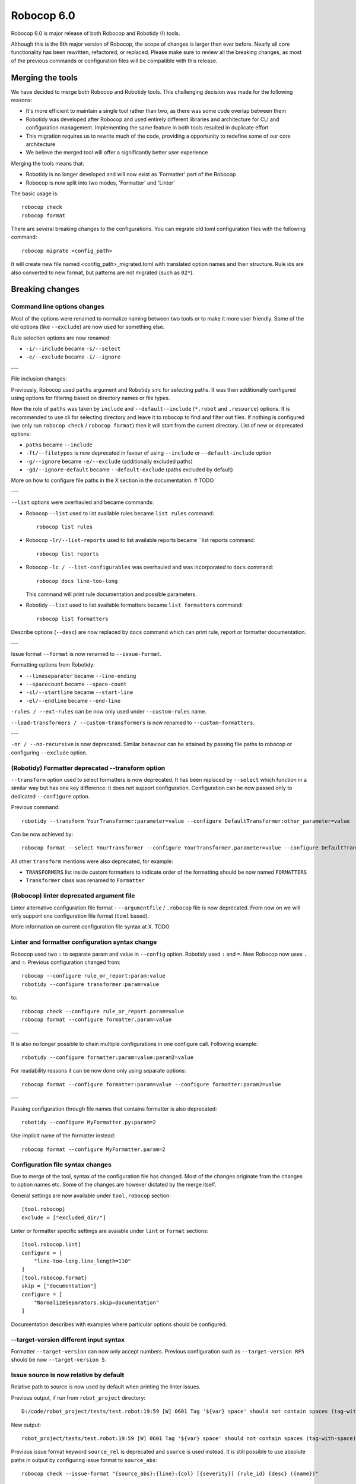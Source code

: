 =============
Robocop 6.0
=============

Robocop 6.0 is major release of both Robocop and Robotidy (!) tools.

Although this is the 6th major version of Robocop, the scope of changes is larger than ever before.
Nearly all core functionality has been rewritten, refactored, or replaced. Please make sure to review all the breaking
changes, as most of the previous commands or configuration files will be compatible with this release.

Merging the tools
==================

We have decided to merge both Robocop and Robotidy tools. This challenging decision was made for the following reasons:

* It's more efficient to maintain a single tool rather than two, as there was some code overlap between them
* Robotidy was developed after Robocop and used entirely different libraries and architecture for CLI and
  configuration management. Implementing the same feature in both tools resulted in duplicate effort
* This migration requires us to rewrite much of the code, providing a opportunity to redefine some of our core
  architecture
* We believe the merged tool will offer a significantly better user experience

Merging the tools means that:

* Robotidy is no longer developed and will now exist as 'Formatter' part of the Robocop
* Robocop is now split into two modes, 'Formatter' and 'Linter'

The basic usage is::

    robocop check
    robocop format

There are several breaking changes to the configurations. You can migrate old toml configuration files with the
following command::

    robocop migrate <config_path>

It will create new file named <config_path>_migrated.toml with translated option names and their structure.
Rule ids are also converted to new format, but patterns are not migrated (such as ``02*``).

.. contents::
   :depth: 2
   :local:

Breaking changes
=================

Command line options changes
----------------------------

Most of the options were renamed to normalize naming between two tools or to make it more user friendly.
Some of the old options (like ``--exclude``) are now used for something else.

Rule selection options are now renamed:

- ``-i/--include`` became ``-s/--select``
- ``-e/--exclude`` became ``-i/--ignore``

---

File inclusion changes:

Previously, Robocop used ``paths`` argument and Robotidy ``src`` for selecting paths. It was then additionally
configured using options for filtering based on directory names or file types.

Now the role of ``paths`` was taken by ``include`` and ``--default--include`` (``*.robot`` and ``.resource``) options.
It is recommended to use cli for selecting directory and leave it to robocop to find and filter out files.
If nothing is configured (we only run ``robocop check`` / ``robocop format``) then it will start from the current
directory. List of new or deprecated options:

- ``paths`` became ``--include``
- ``-ft/--filetypes`` is now deprecated in favour of using ``--include`` or ``--default-include`` option
- ``-g/--ignore`` became ``-e/--exclude`` (additionally excluded paths)
- ``-gd/--ignore-default`` became ``--default-exclude`` (paths excluded by default)

More on how to configure file paths in the X section in the documentation. # TODO

---

``--list`` options were overhauled and became commands:

- Robocop ``--list`` used to list available rules became ``list rules`` command::

    robocop list rules

- Robocop ``-lr/--list-reports`` used to list available reports became ``list reports command::

    robocop list reports

- Robocop ``-lc / --list-configurables`` was overhauled and was incorporated to ``docs`` command::

    robocop docs line-too-long

  This command will print rule documentation and possible parameters.

- Robotidy ``--list`` used to list available formatters became ``list formatters`` command::

    robocop list formatters

Describe options (``--desc``) are now replaced by ``docs`` command which can print rule, report or formatter
documentation.

---

Issue format ``--format`` is now renamed to ``--issue-format``.

Formatting options from Robotidy:

- ``--lineseparator`` became ``--line-ending``
- ``--spacecount`` became ``--space-count``
- ``-sl/--startline`` became ``--start-line``
- ``-el/--endline`` became ``--end-line``


``-rules / --ext-rules`` can be now only used under ``--custom-rules`` name.

``--load-transformers / --custom-transformers`` is now renamed to ``--custom-formatters``.

---

``-nr / --no-recursive`` is now deprecated. Similar behaviour can be attained by passing file paths to robocop or
configuring ``--exclude`` option.

(Robotidy) Formatter deprecated --transform option
--------------------------------------------------

``--transform`` option used to select formatters is now deprecated. It has been replaced by ``--select`` which function
in a similar way but has one key difference: it does not support configuration. Configuration can be now passed only
to dedicated ``--configure`` option.

Previous command::

    robotidy --transform YourTransformer:parameter=value --configure DefaultTransformer:other_parameter=value

Can be now achieved by::

    robocop format --select YourTransformer --configure YourTransformer.parameter=value --configure DefaultTransformer.other_parameter=value

All other ``transform`` mentions were also deprecated, for example:

- ``TRANSFORMERS`` list inside custom formatters to indicate order of the formatting should be now named ``FORMATTERS``
- ``Transformer`` class was renamed to ``Formatter``

(Robocop) linter deprecated argument file
-----------------------------------------

Linter alternative configuration file format - ``--argumentfile`` / ``.robocop`` file is now deprecated.
From now on we will only support one configuration file format (``toml`` based).

More information on current configuration file syntax at X. TODO

Linter and formatter configuration syntax change
------------------------------------------------

Robocop used two ``:`` to separate param and value in ``--config`` option. Robotidy used ``:`` and ``=``.
New Robocop now uses ``.`` and ``=``. Previous configuration changed from::

    robocop --configure rule_or_report:param:value
    robotidy --configure transformer:param=value

to::

    robocop check --configure rule_or_report.param=value
    robocop format --configure formatter.param=value

---

It is also no longer possible to chain multiple configurations in one configure call. Following example::

    robotidy --configure formatter:param=value:param2=value

For readability reasons it can be now done only using separate options::

    robocop format --configure formatter:param=value --configure formatter:param2=value

---

Passing configuration through file names that contains formatter is also deprecated::

    robotidy --configure MyFormatter.py:param=2

Use implicit name of the formatter instead::

    robocop format --configure MyFormatter.param=2

Configuration file syntax changes
---------------------------------

Due to merge of the tool, syntax of the configuration file has changed. Most of the changes originate from the
changes to option names etc. Some of the changes are however dictated by the merge itself.

General settings are now available under ``tool.robocop`` section::

    [tool.robocop]
    exclude = ["excluded_dir/"]

Linter or formatter specific settings are avaiable under ``lint`` or ``format`` sections::

    [tool.robocop.lint]
    configure = [
        "line-too-long.line_length=110"
    ]
    [tool.robocop.format]
    skip = ["documentation"]
    configure = [
        "NormalizeSeparators.skip=documentation"
    ]

Documentation describes with examples where particular options should be configured.

--target-version different input syntax
---------------------------------------

Formatter ``--target-version`` can now only accept numbers. Previous configuration such as ``--target-version RF5``
should be now ``--target-version 5``.

Issue source is now relative by default
---------------------------------------

Relative path to source is now used by default when printing the linter issues.

Previous output, if run from ``robot_project`` directory::

    D:/code/robot_project/tests/test.robot:19:59 [W] 0601 Tag '${var} space' should not contain spaces (tag-with-space)

New output::

    robot_project/tests/test.robot:19:59 [W] 0601 Tag '${var} space' should not contain spaces (tag-with-space)

Previous issue format keyword ``source_rel`` is deprecated and ``source`` is used instead. It is still possible to use
absolute paths in output by configuring issue format to ``source_abs``::

    robocop check --issue-format "{source_abs}:{line}:{col} [{severity}] {rule_id} {desc} ({name})"

Replaced --output option with text_file report
----------------------------------------------

As part of the improved and safer design, linter option ``--output`` is now deprecated.

Instead, ``text_file`` report can be used::

     robocop check --reports text_file --configure text_file.output_path=output/robocop.txt

``text_file`` report supports only ``simple`` issue output format.

Deprecated singular skip options in formatter (Robotidy)
--------------------------------------------------------

Robotidy offered multiple options to skip formatting of different statement types, if the formatter allows it::

    --skip-documentation
    --skip-return-values
    --skip-keyword-call
    --skip-keyword-call-pattern
    --skip-settings
    --skip-arguments
    --skip-setup
    --skip-teardown
    --skip-timeout
    --skip-template
    --skip-return
    --skip-tags
    --skip-comments
    --skip-block-comments
    --skip-sections

Several options were combined under single option named ``skip``::

    --skip documentation
    --skip return-values
    --skip settings
    --skip arguments
    --skip setup
    --skip teardown
    --skip timeout
    --skip template
    --skip return
    --skip tags
    --skip comments
    --skip block-comments
    --skip-sections
    --skip-keyword-call
    --skip-keyword-call-pattern

``skip`` accept multiple values from the cli or the configuration files.
When configuring skip options for the particular formatter, you can also use comma separated list.

return_status report is now optional
-------------------------------------

Return status (exit code) of Robocop depended on internal, always enabled `return_status` report. It was calculated
based on parameter `quality_gate`. Default configuration::

    quality_gate = {
        'E': 0,
        'W': 0,
        'I': -1
    }

It means that any error or warning will count towards exit code. Information messages by default were not counted
towards exit code. Actual exit code is number of issues over set limit, up to 255 (for example with 'W': 100 and 105
warnings, exit code will be 5).

This behaviour wasn't clear to most, and makes Robocop unpredictable when run in CI/CD pipelines. That's why we are
now making `return_status` report optional. It means that now exit code follows different logic:

- 0, if no rule violations were found
- 1, if violations were found
- 2, if Robocop terminated abnormally

It is possible to always return 0, ignoring any violations, with new ``--exit-zero`` flag. The previous behaviour
can be reproduced by simply enabling ``return_status`` report again::

    robocop check --reports return_status

compare_runs report is replaced with --compare
-----------------------------------------------

``compare_runs`` was special report that had to be enabled in order to compare reports results from current run
with previous runs. It was bit of a workaround, that's why it was removed.

To compare results, use ``--compare`` flag::

    robocop check --compare

Remember that you still need results from previous run (saved with ``--persistent``) and comparison is done on results
from the reports. Full example::

    robocop check --persistent --compare --reports all

Community rules are now simply 'non-default' rules
--------------------------------------------------

We have introduced non-default, 'community' rules in effort to increase contributions from the community.
However we noticed that it does not make sense to split our rules into 'internal' and 'community' ones -
the rules contributed from the users are often added as the default rules. For rules that should be optional it is
enough to set them as non-default rules.

For that reason we are deprecating term 'community' rules and all options related to it, such as filtering list of
rules by community rules.

Rule severity is now separate from the rule id
----------------------------------------------

Robocop previously allowed to select / ignore / configure rules using rule id with rule severity. For example::

    robocop check --select W1010 --select 1011

Since rule severity is configurable, it could be potentially confusing. Additionally it caused unindented issues when
using rule id with non-numeric characters (for example ``ERR001`` could be interpreted as ``RR001`` instead).
For those reasons it's not possible anymore to refer to rule using rule id with its severity. Use rule id without
severity or rule name instead::

    robocop check --select DOC01 --select missing-doc-test-case

Rules changes
-------------

We have reviewed all the rules to improve rule ids, names, documentation, messages and overall design.
It would be too much to list of all the changes, but we will list all changes that have impact on the users.

**Renamed messages**

Multiple rules messages were updated to avoid words such as ``should be`` or suggestions for fixes and to simply
state what's the actual issue. For example ``bad-block-indent`` message:

``Indent expected. Provide 2 or more spaces of indentation for statements inside block``

became:

``Not enough indentation inside block``

The goal was to have clear and shorter messages. Actual issue is well described thanks to the rule documentation
and new output format (which displays source around the issue).

**Rule id changes**

Previous rule ids consisted of group id and unique rule number. For example ``0201`` - ``02`` was documentation group
id while ``01`` was unique rule number. This naming scheme wasn't clear and made it harder to categorize rule on first
glance. That's why we have switched to alphanumeric group names (for example ``DOC`` instead of ``02``).
Various groups are also additionally split into smaller sub-groups. This change leads to backward incompatible
changes to all rule ids.

Documentation rules are now grouped under 'DOC' group:

- ``0201`` became ``DOC01`` (``missing-doc-keyword``)
- ``0202`` became ``DOC02`` (``missing-doc-test-case``)
- ``0203`` became ``DOC03`` (``missing-doc-suite``)
- ``0204`` became ``DOC04`` (``missing-doc-resource-file``)

Tags rules are now grouped under 'TAG' group:

- ``0601`` became ``TAG01`` (``tag-with-space``)
- ``0602`` became ``TAG02`` (``tag-with-or-and``)
- ``0603`` became ``TAG03`` (``tag-with-reserved-word``)
- ``0605`` became ``TAG05`` (``could-be-test-tags``)
- ``0606`` became ``TAG06`` (``tag-already-set-in-test-tags``)
- ``0607`` became ``TAG07`` (``unnecessary-default-tags``)
- ``0608`` became ``TAG08`` (``empty-tags``)
- ``0609`` became ``TAG09`` (``duplicated-tags``)
- ``0610`` became ``TAG10`` (``could-be-keyword-tags``)
- ``0611`` became ``TAG11`` (``tag-already-set-in-keyword-tags``)

Comments rules are now grouped under 'COM' group:

- ``0701`` became ``COM01`` (``todo-in-comment``)
- ``0702`` became ``COM02`` (``missing-space-after-comment``)
- ``0703`` became ``COM03`` (``invalid-comment``)
- ``0704`` became ``COM04`` (``ignored-data``)
- ``0705`` became ``COM05`` (``bom-encoding-in-file``)

Import related rules are now grouped under 'IMP' group:

- ``0911`` became ``IMP01`` (``wrong-import-order``)
- ``0926`` became ``IMP02`` (``builtin-imports-not-sorted``)
- ``10101`` became ``IMP03`` (``non-builtin-imports-not-sorted``)
- ``10102`` became ``IMP04`` (``resources-imports-not-sorted``)

Spacing and whitespace related rules are now grouped under 'SPC' group:

- ``1001`` became ``SPC01`` (``trailing-whitespace``)
- ``1002`` became ``SPC02`` (``missing-trailing-blank-line``)
- ``1003`` became ``SPC03`` (``empty-lines-between-sections``)
- ``1004`` became ``SPC04`` (``empty-lines-between-test-cases``)
- ``1005`` became ``SPC05`` (``empty-lines-between-keywords``)
- ``1006`` became ``SPC06`` (``mixed-tabs-and-spaces``)
- ``1008`` became ``SPC08`` (``bad-indent``)
- ``1009`` became ``SPC09`` (``empty-line-after-section``)
- ``1010`` became ``SPC10`` (``too-many-trailing-blank-lines``)
- ``1011`` became ``SPC11`` (``misaligned-continuation``)
- ``1012`` became ``SPC12`` (``consecutive-empty-lines``)
- ``1013`` became ``SPC13`` (``empty-lines-in-statement``)
- ``1014`` became ``SPC14`` (``variable-should-be-left-aligned`` -> ``variable-not-left-aligned``)
- ``1015`` became ``SPC15`` (``misaligned-continuation-row``)
- ``1016`` became ``SPC16`` (``suite-setting-should-be-left-aligned`` -> ``suite-setting-not-left-aligned``)
- ``1017`` became ``SPC17`` (``bad-block-indent``)
- ``1018`` became ``SPC18`` (``first-argument-in-new-line``)
- ``0402`` became ``SPC19`` (``not-enough-whitespace-after-setting``)
- ``0406`` became ``SPC20`` (``not-enough-whitespace-after-newline-marker``)
- ``0410`` became ``SPC21`` (``not-enough-whitespace-after-variable``)
- ``0411`` became ``SPC22`` (``not-enough-whitespace-after-suite-setting``)

Duplications related rules are now grouped under 'DUP' group:

- ``0801`` became ``DUP01`` (``duplicated-test-case"``)
- ``0802`` became ``DUP02`` (``duplicated-keyword``)
- ``0803`` became ``DUP03`` (``duplicated-variable``)
- ``0804`` became ``DUP04`` (``duplicated-resource``)
- ``0805`` became ``DUP05`` (``duplicated-library``)
- ``0806`` became ``DUP06`` (``duplicated-metadata``)
- ``0807`` became ``DUP07`` (``duplicated-variables-import``)
- ``0808`` became ``DUP08`` (``section-already-defined``)
- ``0810`` became ``DUP09`` (``both-tests-and-tasks``)
- ``0813`` became ``DUP10`` (``duplicated-setting``)

Length related rules are now grouped under 'LEN' group:

- ``0501`` became ``LEN01`` (``too-long-keyword``)
- ``0502`` became ``LEN02`` (``too-few-calls-in-keyword``)
- ``0503`` became ``LEN03`` (``too-many-calls-in-keyword``)
- ``0504`` became ``LEN04`` (``too-long-test-case``)
- ``0528`` became ``LEN05`` (``too-few-calls-in-test-case``)
- ``0505`` became ``LEN06`` (``too-many-calls-in-test-case``)
- ``0507`` became ``LEN07`` (``too-many-arguments``)
- ``0508`` became ``LEN08`` (``line-too-long``)
- ``0509`` became ``LEN09`` (``empty-section``)
- ``0510`` became ``LEN10`` (``number-of-returned-values``)
- ``0511`` became ``LEN11`` (``empty-metadata``)
- ``0512`` became ``LEN12`` (``empty-documentation``)
- ``0513`` became ``LEN13`` (``empty-force-tags``)
- ``0514`` became ``LEN14`` (``empty-default-tags``)
- ``0515`` became ``LEN15`` (``empty-variables-import``)
- ``0516`` became ``LEN16`` (``empty-resource-import``)
- ``0517`` became ``LEN17`` (``empty-library-import``)
- ``0518`` became ``LEN18`` (``empty-setup``)
- ``0519`` became ``LEN19`` (``empty-suite-setup``)
- ``0520`` became ``LEN20`` (``empty-test-setup``)
- ``0521`` became ``LEN21`` (``empty-teardown``)
- ``0522`` became ``LEN22`` (``empty-suite-teardown``)
- ``0523`` became ``LEN23`` (``empty-test-teardown``)
- ``0524`` became ``LEN24`` (``empty-timeout``)
- ``0525`` became ``LEN25`` (``empty-test-timeout``)
- ``0526`` became ``LEN26`` (``empty-arguments``)
- ``0527`` became ``LEN27`` (``too-many-test-cases``)
- ``0506`` became ``LEN28`` (``file-too-long``)
- ``0529`` became ``LEN29`` (``empty-test-template``)
- ``0530`` became ``LEN30`` (``empty-template``)
- ``0531`` became ``LEN31`` (``empty-keyword-tags``)

Variable related rules are now grouped under 'VAR' group:

- ``0912`` became ``VAR01`` (``empty-variable``)
- ``0920`` became ``VAR02`` (``unused-variable``)
- ``0922`` became ``VAR03`` (``variable-overwritten-before-usage``)
- ``0929`` became ``VAR04`` (``no-global-variable``)
- ``0930`` became ``VAR05`` (``no-suite-variable``)
- ``0931`` became ``VAR06`` (``no-test-variable``)
- ``0310`` became ``VAR07`` (``non-local-variables-should-be-uppercase``)
- ``0316`` became ``VAR08`` (``possible-variable-overwriting``)
- ``0317`` became ``VAR09`` (``hyphen-in-variable-name``)
- ``0323`` became ``VAR10`` (``inconsistent-variable-name``)
- ``0324`` became ``VAR11`` (``overwriting-reserved-variable``)
- ``0812`` became ``VAR12`` (``duplicated-assigned-var-name``)

Argument related rules are now grouped under 'ARG' group:

- ``0919`` became ``ARG01`` (``unused-argument``)
- ``0921`` became ``ARG02`` (``argument-overwritten-before-usage``)
- ``0932`` became ``ARG03`` (``undefined-argument-default``)
- ``0933`` became ``ARG04`` (``undefined-argument-value``)
- ``0407`` became ``ARG05`` (``invalid-argument``)
- ``0811`` became ``ARG06`` (``duplicated-argument-name``)
- ``0532`` became ``ARG07`` (``arguments-per-line``)

Deprecated syntax or code replacement recommendations are now grouped under 'DEPR' group:

- ``0908`` became ``DEPR01`` (``if-can-be-used``)
- ``0319`` became ``DEPR02`` (``deprecated-statement``)
- ``0321`` became ``DEPR03`` (``deprecated-with-name``)
- ``0322`` became ``DEPR04`` (``deprecated-singular-header``)
- ``0327`` became ``DEPR05`` (``replace-set-variable-with-var``)
- ``0328`` became ``DEPR06`` (``replace-create-with-var``)

Naming rules are now grouped under 'NAME' group:

- ``0301`` became ``NAME01`` (``not-allowed-char-in-name``)
- ``0302`` became ``NAME02`` (``wrong-case-in-keyword-name``)
- ``0303`` became ``NAME03`` (``keyword-name-is-reserved-word``)
- ``0305`` became ``NAME04`` (``underscore-in-keyword-name``)
- ``0306`` became ``NAME05`` (``setting-name-not-in-title-case``)
- ``0307`` became ``NAME06`` (``section-name-invalid``)
- ``0308`` became ``NAME07`` (``not-capitalized-test-case-title``)
- ``0309`` became ``NAME08`` (``section-variable-not-uppercase``)
- ``0311`` became ``NAME09`` (``else-not-upper-case``)
- ``0312`` became ``NAME10`` (``keyword-name-is-empty``)
- ``0313`` became ``NAME11`` (``test-case-name-is-empty``)
- ``0314`` became ``NAME12`` (``empty-library-alias``)
- ``0315`` became ``NAME13`` (``duplicated-library-alias``)
- ``0318`` became ``NAME14`` (``bdd-without-keyword-call``)
- ``0320`` became ``NAME15`` (``not-allowed-char-in-filename``)
- ``0325`` became ``NAME16`` (``invalid-section``)
- ``0326`` became ``NAME17`` (``mixed-task-test-settings``)

Other rules are now grouped under 'MISC' group:

- ``0901`` became ``MISC01`` (``keyword-after-return``)
- ``0903`` became ``MISC02`` (``empty-return``)
- ``0907`` became ``MISC03`` (``nested-for-loop``)
- ``0909`` became ``MISC04`` (``inconsistent-assignment``)
- ``0910`` became ``MISC05`` (``inconsistent-assignment-in-variables``)
- ``0913`` became ``MISC06`` (``can-be-resource-file``)  # TODO: NAM?
- ``0914`` became ``MISC07`` (``if-can-be-merged``)
- ``0915`` became ``MISC08`` (``statement-outside-loop``)
- ``0916`` became ``MISC09`` (``inline-if-can-be-used``)
- ``0917`` became ``MISC10`` (``unreachable-code``)
- ``0918`` became ``MISC11`` (``multiline-inline-if``)
- ``0923`` became ``MISC12`` (``unnecessary-string-conversion``)  # TODO: COND?
- ``0924`` became ``MISC13`` (``expression-can-be-simplified``)  # TODO: COND?
- ``0925`` became ``MISC14`` (``misplaced-negative-condition``)  # TODO: COND?

Miscellaneous keyword related rules are now grouped under 'KW' group:

- ``10001`` became ``KW01`` (``sleep-keyword-used``)
- ``10002`` became ``KW02`` (``not-allowed-keyword``)
- ``10003`` became ``KW03`` (``no-embedded-keyword-arguments``)
- ``10101`` became ``KW04`` (``unused-keyword``)

Order related rules (except imports) are now grouped under 'ORD' group:

- ``0927`` became ``ORD01`` (``test-case-section-out-of-order``)
- ``0928`` became ``ORD02`` (``keyword-section-out-of-order``)

New disabler syntax (#1313)
---------------------------

We have normalized Robocop and Robotidy disablers several releases ago, but old syntax was still allowed. We are now
deprecating it for good. Due to merge and deprecation of Robotidy, we also deprecate ``robotidy`` directive.

Currently supported syntax for linter::

    # noqa
    # robocop: off
    # robocop: on

And formatter::

    # fmt: off
    # fmt: on
    # robocop: fmt: off
    # robocop: fmt: on

Deprecated syntax:

    # robotidy: on
    # robotidy: off
    # robocop: enable
    # robocop: disable

New syntax still supports disabling selected rules or formatters (``# robocop: off=rule_name``).

Dropped support for Jinja templates in rule message
---------------------------------------------------

Rule messages used Jinja templates::

    "Keyword argument '{{ name }}' is not used"

It was unnecessary complex as we only used it for value substitution - there is no need for using any other Jinja
features. It is now replaced with Python format syntax::

    "Keyword argument '{name}' is not used"

It's important only for users who have custom rules using templates in messages.

Normalized output path configuration in json and sarif reports
--------------------------------------------------------------

In this release we have added several new reports, that are file-based (such as gitlab, sonarqube etc reports).
To make it simpler and more logical, I have standardized  how the output path can be configured for such reports.

Following configuration parameters are now deprecated in json and sarif reports:

- output_dir
- report_filename

Instead, we can use ``output_path`` to configure both directory and filename::

    robocop check --reports sarif --configure sarif.output_path=reports/sarif.json
    robocop check --reports gitlab --configure gitlab.output_path=reports/gitlab.json

New features & other changes
============================

Multiple configuration files
-----------------------------

Robocop can now use multiple configuration files. With the following example::

    project/
        file1.robot
        pyproject.toml  # config1
        subdir/
            file1.robot
            file2.robot
            pyproject.toml  # config2, excludes file1.robot

We will end up with the following files:

- project/file1.robot, using config1 configuration
- project/file2.robot, using config2 configuration

This feature allow to apply different configuration (for example exclude specific rules in the directory) for all
directories in your project.

Note that settings that affect whole run (reports or flags such as ``--persistent`` or ``--exit-zero``) are only
loaded from the file which is closest to the current working directory or from the cli. Multiple configuration files
are usually best to use for rules and formatters configuration.

Print Issues report
--------------------

Reporting linter issues is now handled by ``print_issues`` report. It's an internal report, enabled by default.
Thanks for this change it is easier to handle different types of outputs or even completely silence linter output.

There are 3 different output formats supported by ``print_issues``:

- extended, new default. It prints source code alongside the issue::

    test.robot:10:10 ARG03 Undefined argument default, use ${baz}=${EMPTY} instead
        |
      8 |     ...  ${foo}
      9 |     ...  ${bar}=123
     10 |     ...  ${baz}=
        |          ^^^^^^^ ARG03
     11 |     ...  ${lorum}=${ipsum}
     12 |     No Operation
        |

- grouped. It groups issues for each source file::

    tests\linter\rules\tags\unnecessary_default_tags\test.robot:
      3:1 0607 Tags defined in Default Tags are always overwritten (unnecessary-default-tags)
      4:1 1003 Invalid number of empty lines between sections (1/2) (empty-lines-between-sections)

    tests\linter\rules\tags\tag_already_set_in_test_tags\keyword_tag.robot:
      3:1 0319 'Force Tags' is deprecated since Robot Framework version 6.0, use 'Test Tags' instead (deprecated-statement)

- simple, previous default. It print issue location and message in one line::

    test.robot:3:30 [E] ARG03 Undefined argument default, use ${bar}=${EMPTY} instead
    test.robot:10:10 [E] ARG03 Undefined argument default, use ${baz}=${EMPTY} instead

You can change output format by configuring ``print_issues`` report::

    robocop check --configure print_issues.output_format=grouped

Official style guide support
----------------------------

Support for Robot Framework official style guide: https://docs.robotframework.org/docs/style_guide .

It includes updating our rules and formatters to align with recommendations from the style guide, cross referencing
between Robocop and Style Guide documentation and adding missing rules.

You can list all rules that refer to official style guide rule::

    robocop list rules --filter STYLE_GUIDE

It is ongoing process and there will be more updates in upcoming versions of Robocop.

Integrations with other platforms
---------------------------------

Robocop could be already integrated with some CI/CD platforms. We made an active effort of documenting existing
integrations and implementing it for missing, popular platforms such as Gitlab or Sonar Qube.

Documentation is available at X # TODO .

We are now supporting following integrations:

- Gitlab Code Quality (with ``gitlab`` report) (#1116)
- SonarQube (with ``sonarqube`` report) (#759)
- pre-commit
- ... and more - see the `Integrations` documentation

Select all rules with ALL (#1316)
---------------------------------

We have growing number of non-default (disabled by default) rules. This requires period checking of the release
notes if there is new rule that may be worth to be enabled.
If you want instead to always enable all rules and chose what to disable (rather than selecting all rules that
you want to enable one by one) you can now use special keyword ``ALL``::

    robocop check --select ALL

::

    [tool.robocop.lint]
    select = [
        "ALL"
    ]
    ignore = [
        "rules-you-want-to-disable"
    ]

Shell autocompletion
---------------------

You can now use shell autocompletion by installing it for the current shell::

    robocop --install-completion

Filter rules by target version (#1296)
--------------------------------------

You can now filter out rules using ``--target-version`` same as formatter (robotidy) previously.

With following command::

    robocop check --target-version 5

Only rules compatible with Robot Framework 5 or lower will be enabled.

Since target version is now shared option, it needs to be configured in common section::

    [tool.robocop]
    target_version = 5

    [tool.robocop.lint]
    [tool.robocop.format]
    # previously it could be only configured in format

New rules and rule updates
===========================

Ignore built in tags in tag rules (#1166)
-----------------------------------------

TAG05 ``could-be-test-tags`` and TAG10 ``could-be-keyword-tags`` will now ignore builtin tags.
Following code will not warn anymore that builtin tag (robot:private) should be set in Keyword or Test Tags::

    *** Keywords ***
    Keyword
        [Tags]  robot:flatten    robot:private
        No Operation

    Keyword 2
        [Tags]  robot:flatten    robot:private
        No Operation

Fixes
=====

Missing conditions cause parsing exception
-------------------------------------------

Missing condition caused Robocop to throw an exception when ``expression_can_be_simplified`` rule was enabled.

Example of code that is now properly handled::

    *** Keywords ***
    Keyword
        ${variable}    Set Variable If
        IF
        END


Not all settings used in invalid scope are reported (#1284)
-----------------------------------------------------------

Following code will now report invalid ``[Metadata]`` setting use::

    *** Keywords ***
        [Invalid]    reported before
        [Metadata]    not reported
        Keyword

Not enough whitespace error is reported instead of invalid setting (#1286)
--------------------------------------------------------------------------

Following code will now report ``invalid-setting`` instead off ``not-enough-whitespace-after-suite-setting``::

    *** Test Cases ***
    Keyword
        [Doc Umentation]

Hyphen in variable name rule not reported for Variables section (#1086)
-----------------------------------------------------------------------

VAR09 ``hyphen-in-variable-name`` is now reported also inside ``*** Variables ***`` sections and settings.

Arguments overwritten in a conditional statement raised argument-overwritten-before-usage (#1109)
-------------------------------------------------------------------------------------------------

Following code will now not report ARG02 ``argument-overwritten-before-usage``::

    Argument Conditionally Overwritten
        [Documentation]    It should be ignored as it's not always overwritten.
        [Arguments]    ${to_print}    ${another_arg}
        IF    ${another_arg} != "KEEP"
            VAR    ${to_print}    "overwrite"
        END
        Log To Console    ${to_print}

Unused arguments / variable rules not detecting extended variable syntax (#1111)
--------------------------------------------------------------------------------

ARG01 ``unused-argument`` and VAR02 ``unused-variable`` rules will now properly detect usage of variables in following
cases::

    *** Keywords ***
    Extended Variable Syntax
        [Arguments]    ${arg1}    ${arg2}    ${arg3}    ${arg4}    ${arg5}    ${arg6}
        Log    ${arg1 + "test"}
        Log    ${arg2 * 3}
        Log    ${arg3[1]}
        Log    ${arg4 == "test"}
        Log    ${arg5 == arg6}
        ${var1}    ${var2}    ${var3}    ${var4}    ${var5}    ${var6}    ${var7}    ${vaR8}    ${var9}    Keyword Call
        Log    ${var1 + "test"}
        Log    ${var2 * 3}
        Log    ${var3[1]}
        Log    ${var4 == "test"}
        Log    ${var5 == var6}
        Log    ${VAR7[1]}
        Log    ${var5 == var8}
        Log    ${var9.attribute}

Unused arguments / variable rules not detecting usage in EXCEPT branch (#1280)
------------------------------------------------------------------------------

ARG01 ``unused-argument`` and VAR02 ``unused-variable`` rules will now properly detect usage of variables in EXCEPT
branch::

    Used in EXCEPT branch
        [Arguments]    ${arg1}    ${arg2}    ${arg3}    ${arg4}    ${arg5}    ${arg6}    ${arg7}
        TRY
            May Fail    ${arg1}
        EXCEPT    ${arg2}
            No Operation
        EXCEPT    ${arg3}    ${arg4}
            No Operation
        EXCEPT    Error    AS    ${arg5}  # used variable, overwrites, should raise overwrite of unused
            Use    ${arg5}
        EXCEPT    Error    AS    ${arg6}  # unused variable, overwrites, should raise overwrite of unused
            No Operation
        END
        TRY
            Some Keyword
        EXCEPT    ValueError: .*    type=${arg7}
            No Operation
        END

Variable usage falsely marked for IF headers and other branches (#1304)
-----------------------------------------------------------------------

If the variable was declared inside IF branch and the same variable name was used as the IF header, it would be marked
as used. Similarly if any of the IF branches used variable, all instances of this variable inside IF were marked as
used.

Following code will now properly raise issues::

    *** Keywords ***
    Used in one branch and header
        IF    condition
            ${var}    Keyword  # not used
        ELSE IF    ${var}
            ${var}    Keyword
            Log    ${var}
        END
        IF    condition
            ${var2}    Keyword
            Log    ${var2}
        ELSE IF    ${var2}
            ${var2}    Keyword  # not used
        END

Variable usage in nested FOR loops (#1148)
------------------------------------------

If FOR/WHILE loop contained another loop, variables used before it were not marked as used.

Following code will now not raise an issue::

    *** Keywords ***
    Double FOR loops
        VAR    ${continuation_token}    value
        FOR    ${i}    IN RANGE    ${{ int($retries)+1 }}
            ${response}    Get Events    ${continuation_token}
            FOR    ${_}    IN    @{response}[events]
                No Operation
            END
            VAR    ${continuation_token}    ${response}[continuationToken]
        END

non-local-variables-should-be-uppercase with variable in name (#1139)
---------------------------------------------------------------------

If non-local variable used another variable as name, it was incorrectly reported as non-local.

Following code will now not raise an issue::

    *** Keywords ***
    ${name}    "MY UPPERCASE VARIABLE NAME"
    Set Global Variable     ${${name}}      "My variable value"
    Set Global Variable     ${${name}_VAR}      "My variable value"  # non variable parts still needs to be upper case

Since we don't track variable values in linting, we do not check if ``${name}`` use upper case or not - such cases
are ignored.

